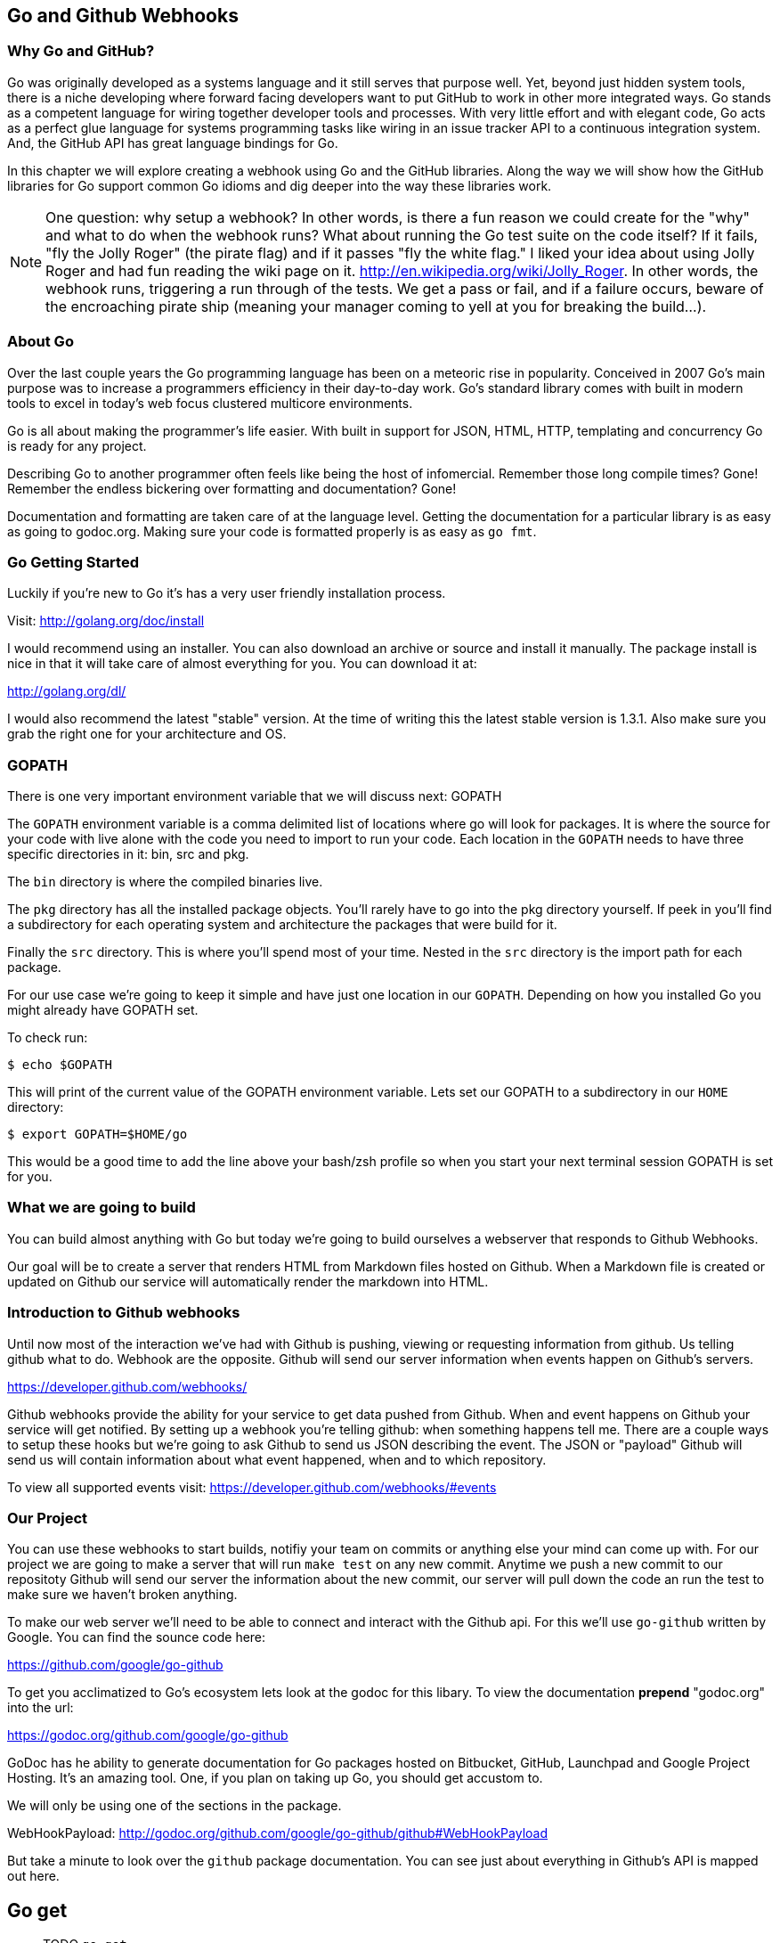 == Go and Github Webhooks

=== Why Go and GitHub?

Go was originally developed as a systems language and it still serves
that purpose well. Yet, beyond just hidden system tools, there is a
niche developing where forward facing developers want to put GitHub to
work in other more integrated ways. Go stands as a competent language
for wiring together developer tools and processes. With very little
effort and with elegant code, Go acts as a perfect glue language for
systems programming tasks like wiring in an issue tracker API to a
continuous integration system. And, the GitHub API has great language
bindings for Go.

In this chapter we will explore creating a webhook using Go and the
GitHub libraries. Along the way we will show how the GitHub libraries
for Go support common Go idioms and dig deeper into the way these
libraries work.

[NOTE]
One question: why setup a webhook? In other words, is there a fun
reason we could create for the "why" and what to do when the webhook
runs? What about running the Go test suite on the code itself? If it
fails, "fly the Jolly Roger" (the pirate flag) and if it passes "fly
the white flag." I liked your idea about using Jolly Roger and had fun
reading the wiki page on it. http://en.wikipedia.org/wiki/Jolly_Roger.
In other words, the webhook runs, triggering a run through of the
tests. We get a pass or fail, and if a failure occurs, beware of the
encroaching pirate ship (meaning your manager coming to yell at you
for breaking the build...).

=== About Go

Over the last couple years the Go programming language has been on a
meteoric rise in popularity. Conceived in 2007 Go's main purpose was
to increase a programmers efficiency in their day-to-day work. Go's
standard library comes with built in modern tools to excel in today's
web focus clustered multicore environments.

Go is all about making the programmer's life easier. With built in
support for JSON, HTML, HTTP, templating and concurrency Go is ready
for any project.

Describing Go to another programmer often feels like being the host of
infomercial. Remember those long compile times? Gone! Remember the
endless bickering over formatting and documentation? Gone!

Documentation and formatting are taken care of at the language level.
Getting the documentation for a particular library is as easy as going
to godoc.org. Making sure your code is formatted properly is as easy
as `go fmt`.

=== Go Getting Started

Luckily if you're new to Go it's has a very user friendly installation
process.

Visit: http://golang.org/doc/install

I would recommend using an installer. You can also download an archive
or source and install it manually. The package install is nice in that
it will take care of almost everything for you. You can download it
at:

http://golang.org/dl/

I would also recommend the latest "stable" version. At the time of
writing this the latest stable version is 1.3.1. Also make sure you
grab the right one for your architecture and OS.

=== GOPATH

There is one very important environment variable that we will discuss
next: GOPATH

The `GOPATH` environment variable is a comma delimited list of
locations where go will look for packages. It is where the source for
your code with live alone with the code you need to import to run your
code. Each location in the `GOPATH` needs to have three specific
directories in it: bin, src and pkg.

The `bin` directory is where the compiled binaries live.

The `pkg` directory has all the installed package objects. You'll
rarely have to go into the pkg directory yourself. If peek in you'll
find a subdirectory for each operating system and architecture the
packages that were build for it.

Finally the `src` directory. This is where you'll spend most of your
time. Nested in the `src` directory is the import path for each
package.

For our use case we're going to keep it simple and have just one
location in our `GOPATH`. Depending on how you installed Go you might
already have GOPATH set.

To check run:

[source,bash]
-----
$ echo $GOPATH
-----

This will print of the current value of the GOPATH environment
variable. Lets set our GOPATH to a subdirectory in our `HOME`
directory:

[source,bash]
-----
$ export GOPATH=$HOME/go
-----

This would be a good time to add the line above your bash/zsh profile
so when you start your next terminal session GOPATH is set for you.

=== What we are going to build

You can build almost anything with Go but today we're going to build
ourselves a webserver that responds to Github Webhooks.

Our goal will be to create a server that renders HTML from Markdown
files hosted on Github. When a Markdown file is created or updated on
Github our service will automatically render the markdown into HTML.

=== Introduction to Github webhooks

Until now most of the interaction we've had with Github is pushing,
viewing or requesting information from github. Us telling github what
to do. Webhook are the opposite. Github will send our server
information when events happen on Github's servers.

https://developer.github.com/webhooks/

Github webhooks provide the ability for your service to get data
pushed from Github. When and event happens on Github your service will
get notified. By setting up a webhook you're telling github: when
something happens tell me. There are a couple ways to setup these
hooks but we're going to ask Github to send us JSON describing the
event. The JSON or "payload" Github will send us will contain
information about what event happened, when and to which repository.

To view all supported events visit:
https://developer.github.com/webhooks/#events

=== Our Project

You can use these webhooks to start builds, notifiy your team on
commits or anything else your mind can come up with. For our project
we are going to make a server that will run `make test` on any new
commit. Anytime we push a new commit to our repositoty Github will
send our server the information about the new commit, our
server will pull down the code an run the test to make sure we haven't
broken anything.

To make our web server we'll need to be able to connect and interact
with the Github api. For this we'll use `go-github` written by Google.
You can find the sounce code here:

https://github.com/google/go-github

To get you acclimatized to Go's ecosystem lets look at the godoc for
this libary. To view the documentation **prepend** "godoc.org" into
the url:

https://godoc.org/github.com/google/go-github

GoDoc has he ability to generate documentation for Go packages hosted
on Bitbucket, GitHub, Launchpad and Google Project Hosting. It's an
amazing tool. One, if you plan on taking up Go, you should get
accustom to.

We will only be using one of the sections in the package.

WebHookPayload: http://godoc.org/github.com/google/go-github/github#WebHookPayload

But take a minute to look over the `github` package documentation. You
can see just about everything in Github's API is mapped out here.

## Go get

** TODO `go get`

=== Project structure

Time to start writing some Go code. Let setup our workspace so we can
get started.

The go tool is setup to work with open source software. When you
import packages into you actually use the public location of the
code in your code to import the package.

For example when we import Google's go-github package we will write:

```go
import "github.com/google/go-github"
```

The location of the package locally mirrors the package's location on
the public internet. Inside our `src` directory Google's go-github
package will be located in:


[source,bash]
-----
src/github.com/google/go-github
-----

As you can see go code's directory structure is intrinsically linked
to the public location of the code. Our project should do the same.
On Github create a new project call "gowebhooks". The URL for your
project should be 'http://github.com/{yourusername}/gowebhooks'.

[source,bash]
-----
src/github.com/jpoz/gowebhooks
-----

To create the directory we will run:

[source,bash]
-----
$ mkdir -p $GOPATH/src/github.com/{yourusername}/gowebhooks
-----

And move into our project directory:

[source,bash]
-----
$ cd $GOPATH/src/github.com/{yourusername}/gowebhooks
-----

Now lets talk about the structure of the files within our project
directory. We going to build a web server. We are going to keep it simple with
our project and keep all of our code in a single file (other than tests).

To create the structure above run the following commands:

[source,bash]
-----
$ touch gowebhooks.go
-----

Our `gowebhooks.go` file will have the code actually needed to startup our
server. To start lets make sure Go is installed properly and setup a
very simple webserver.

gowebhooks.go

[source,go]
-----
package gowebhooks

import (
	"fmt"
	"net/http"
)

func StartServer() error {
	publicFileServer := http.FileServer(http.Dir("./public"))
	http.Handle("/", publicFileServer)

	fmt.Println("Listening on 4567")
	return http.ListenAndServe(":4567", nil)
}
-----

This server will host all the files in './public'. Lets add a hello
file for testing purposes.

[source,bash]
-----
$ echo 'Hello from Go!' > public/hello
-----

Lets run our project to make sure we've got everything working. In our project
directory lets run:

[source,bash]
-----
$ go run gowebhooks.go
-----

Navigate your browser to http://localhost:4567/hello and you should
see a page greeting you.

<<<<<<< HEAD:chapter-05-go-and-webhooks.asciidoc
Give yourself a pat on the back, you just made your first Go server.

=== Receiving webhooks from Github

First step in receiving webhooks is turning them on at github.com.
Navigate to your gowebhooks repository on Github.

In the settings panel you'll find "Webhooks & Services". There you
should find a "Add Webhook" button. Click it and lets get started.

image::images/go-webhook.png[]

### Setting up a tunnel

To create our webhook we need to provide a "Payload URL". In this case
we're going to want github to send webhooks to our local computer.
Giving github "localhost" won't do us any good. Since we're not on the
same network as github's servers. We need a public address for our
local computer. To allow github to have connectivity to our local
computer we'll need to tunnel a public address to our local computer.

The Github documentation recommends "ngrok.com" for this task. Ngrok
runs a small daemon on our local machine that tunnels traffic back and
forth to a public address on their site. So any traffic that hits the
given unique address provided by ngrock will be proxied from ngrok.com
to our local machine. Visa versa, if we send anything to the daemon it
will be proxied to ngrok.com and sent by their servers.

To get ngrok install follow the instructions at
"https://ngrok.com/download". Or if you're a homebrew user:

[source, bash]
-----
brew install ngrok
-----

We want to proxy all traffic from port 80 (default http port) from
ngrok to our server's port locally, port 4567.

[NOTE]
Quick warning before we start up ngrok.
When we start ngrok port 4567 on our local machine will be accessible
to the **entire** internet. Sound a little scary but ngork gives us a
unique subdomain and we can always shutdown the daemon to close the
connection.

To start tunneling traffic run:

[source, bash]
-----
$ ngrok 4567
-----

You should see the tunnel starting up and tunnel status of "online".
Below that should be your unique ngrok url. The url should look
something like: http://1a2b3c4d.ngrok.com/hello

Leave ngrok running in a terminal window. In another terminal window
navigate back to your project directory and restart your server:

[source, bash]
-----
$ go run cmd/gowebhooks-server/gowebhooks.go
-----

Now navigate your browser to your unique ngrok url. You should see the
same page as when you connected to the sever locally.

### Setting the Payload URL

We can now tell Github where to send our webhooks. Go back to your
repository's "Add webhook" page and enter in your unique ngrok url
followed by `/webhook`. For me that's: `http://1a2b3c4d.ngrok.com/webhook`.

Make sure the content type is `application/json` and set the secret to
something you'll remember. Something like: "DangerZone". We'll just be
working with push events. So you can leave "Just the push event"
selected. Click "Add webhook" to save your settings.

image::images/go-webhook-payload-url.png[]

==== Setting up our webhooks endpoint

We now have connectivity to Github and Github has the ability to POST to us. Now we need to decide what we want to do with the information Github gives us.

We have our `helloHandler` now lets build our `webhookHandler`.

We will need to do a few things in our `webhookHandler`

1. Check what type of Event we're getting from Github.
2. Read the body of JSON in the request.
3. Parse the JSON into something Go can use.
4. Pass the parsed JSON on to something that can run the tests.

Below is the entire `server.go`. Notice it has some lines commented out.

Those lines will be explained later.

[source, go]
----
package main

import (
	"bytes"
	"encoding/json"
	"fmt"
	"io/ioutil"
	"log"
	"net/http"
	"os"
	"os/exec"

	"code.google.com/p/goauth2/oauth"
	"github.com/google/go-github/github"
)

var accessToken = os.Getenv("GITHUB_ACCESS_TOKEN")
var t = &oauth.Transport{
	Token: &oauth.Token{AccessToken: accessToken},
}
var client = github.NewClient(t.Client())

func webhookHandler(w http.ResponseWriter, r *http.Request) {
	eventType := r.Header.Get("X-GitHub-Event")
	log.Printf("Received: %s event", eventType)

	if eventType != "push" {
		return
	}

	body, err := ioutil.ReadAll(r.Body)
	if err != nil {
		fmt.Println(err)
		return
	}

	payload := github.WebHookPayload{}
	json.Unmarshal(body, &payload)

	go func() {
		buffer, err := RunMakeTest(payload)
		if err != nil {
			fmt.Println(err)
			return
		}

		err = CommentOutput(payload, buffer)
		if err != nil {
			fmt.Println(err)
			return
		}
		log.Printf("Commented on: %s", *payload.HeadCommit.ID)
	}()

	fmt.Fprintf(w, "OK")
	log.Printf("Responded: OK")
}

func RunMakeTest(payload github.WebHookPayload) (*bytes.Buffer, error) {
	buffer := bytes.NewBuffer([]byte{})
	tempDir, _ := ioutil.TempDir("/tmp", "gowebhooks")

	giturl := *payload.Repo.GitURL
	gitref := *payload.HeadCommit.ID

	var commands [3]*exec.Cmd

	cloneCmd := exec.Command("git", "clone", giturl, tempDir)

	checkoutCmd := exec.Command("git", "checkout", "-b", gitref, gitref)
	checkoutCmd.Dir = tempDir

	makeTestCmd := exec.Command("make", "test")
	makeTestCmd.Dir = tempDir

	commands[0] = cloneCmd
	commands[1] = checkoutCmd
	commands[2] = makeTestCmd

	for _, cmd := range commands {
		buffer.WriteString(fmt.Sprintf("\n%s\n", cmd.Args))
		cmdOutput, err := cmd.CombinedOutput()
		buffer.Write(cmdOutput)
		if err != nil {
			return buffer, err
		}
	}

	return buffer, nil
}

func CommentOutput(payload github.WebHookPayload, output *bytes.Buffer) error {
	owner := *payload.Repo.Owner.Name
	repo := *payload.Repo.Name
	gitref := *payload.HeadCommit.ID

	commentBody := bytes.NewBufferString("Created by gowebhooks!")
	commentBody.WriteString("\n```")
	commentBody.Write(output.Bytes())
	commentBody.WriteString("```")

	commentBodyString := commentBody.String()

	comment := &github.RepositoryComment{
		Body: &commentBodyString,
	}

	_, _, err := client.Repositories.CreateComment(owner, repo, gitref, comment)
	return err
}

func main() {
	publicFileServer := http.FileServer(http.Dir("./public"))
	http.Handle("/", publicFileServer)
	http.HandleFunc("/webhook", webhookHandler)

	fmt.Println("Listening on 4567")
	err := http.ListenAndServe(":4567", nil)
	fmt.Println(err)
}
----

### Key take aways for gowebhooks.go

#### Handler arguments

In Go you can pass functions as arguments. In the `StartServer` function
we're passing the `webhookHandler` function as the second argument. We
can do this because the function conforms to the method signature defined
in `http.HandleFunc`.

If `webhookHandler` did not take a `http.ResponseWriter` as the first
argument and a `*http.Request` as the second argument we would get a
compilation error.

The `http.ResponseWriter` is used to respond and how `webhookHandler`
sends information back to Github. The ResponseWriter conforms to the
io.Writer interface. We'll go over interfaces a bit more later,
but conforming to the io.Writer interface basically means
`http.ResponseWriter` has a `Write(byte)` function.

We will use the Fprintf function in the 'fmt' package (which takes a
`io.Writer` as its first argument) to write back to Github.

The `http.Request` holds all the information Github posted over to us.

[NOTE]
For more information on the net/http package: http://golang.org/pkg/net/http/

#### io/ioutil

The `io/ioutil` package defines a bunch of helpful functions to deal
with files and other io objects. In `server.go` the package is used
to read the JSON body sent from Github so it can be parsed.

#### JSON parsing

JSON is built into the standard Go library via the `encoding/json`
package. To decode JSON you first declare what type of data you're
expecting. This is usually done by defining a struct with "tags" to
define the JSON the struct will be populated by.

The `github.com/google/github-go` package has already defined a struct
that can be populated by a webhook payload.

Look at the godoc for the WebHookPayload struct:

[soruce,go]
----
type WebHookPayload struct {
    After      *string         `json:"after,omitempty"`
    Before     *string         `json:"before,omitempty"`
    Commits    []WebHookCommit `json:"commits,omitempty"`
    Compare    *string         `json:"compare,omitempty"`
    Created    *bool           `json:"created,omitempty"`
    Deleted    *bool           `json:"deleted,omitempty"`
    Forced     *bool           `json:"forced,omitempty"`
    HeadCommit *WebHookCommit  `json:"head_commit,omitempty"`
    Pusher     *User           `json:"pusher,omitempty"`
    Ref        *string         `json:"ref,omitempty"`
    Repo       *Repository     `json:"repository,omitempty"`
}
----

https://godoc.org/github.com/google/go-github/github#WebHookPayload

Each field on the struct has a "struct tag" that maps the JSON key to
the field in the Go struct. For example the `Repo` field in the Go struct
will be populated with the `repository` key's value in the JSON. Each
tag also has `omitempty` which will omit the field if the value is
empty.

#### Type of Payload

You also need to check it what type of Event Github has sent us. This
information is held in the "X-GitHub-Event" header in the `Request` object.

The `http.Request` Header has a `Get` function to access header
values.

[source,go]
-----
eventHeader := r.Header.Get("X-GitHub-Event")
-----

## Defining GithubProject struct



[source, go]
----
package gowebhooks

import (
	"io/ioutil"
	"log"
	"os/exec"

	"github.com/google/go-github/github"
)

type GithubProject struct {
	payload github.WebHookPayload
}

func (gh GithubProject) Download() (tempDir string, err error) {
	tempDir, _ = ioutil.TempDir("/tmp", "gowebhooks")
	log.Printf("Downloading to %s", tempDir)

	giturl := *gh.payload.Repo.GitURL
	gitref := *gh.payload.HeadCommit.ID

	cloneCmd := exec.Command("git", "clone", giturl, tempDir)
	output, _, err := RunAndCaptureCmd(cloneCmd)

	// Print output of git clone
	log.Printf("%s\n", output)

  // If the command errored return err and exit from Download function
	if err != nil {
		return tempDir, err
	}

	checkoutCmd := exec.Command("git", "checkout", "-b", gitref, gitref)
	checkoutCmd.Dir = tempDir
	output, _, err = RunAndCaptureCmd(checkoutCmd)

	log.Printf("%s\n", output)
	return tempDir, err
}

func (gh GithubProject) Details() RemoteProjectDetails {
	return RemoteProjectDetails{
		*gh.payload.Repo.Name,
		*gh.payload.HeadCommit.ID,
		*gh.payload.HeadCommit.Message,
	}
}
----

== Makefile

Haven't heard of a Makefile? Don't worry, you've probably already used them and
had no idea. Ever type `make install` while going through a tutorial? Well that's
you running the "install" target with the Make utility.

Makefiles are simple in their structure.

* A target
* The dependencies of that target
* System command(s) to build that target

[source]
-----
target: dependencies
[tab] system command(s)
-----

For our project we're going to make two targets: run and test

The `run` target will startup our web server. We will also make this the first
target. This will make the `run` target the default, allowing us to just call
`make` to startup our server

The second target, `test`, will run our test suite.

Both the `run` and the `test` targets do not output files. This makes them both
phony targets. We need to make sure the Make utility know this. If we did not
mark them as phony targets and had a file named "run", our make task would never
be able to run.

[source,Makefile]
-----
.PHONY: run test
run:
	go run cmd/gowebhooks-server/main.go
test:
	go test
-----

[NOTE]
The space before each system command must be a **tab** characters. Make sure
your editor isn't turning tabs into spaces.

# THOUGHTS
* More comments in code?
* Level of Go knowledge?
* Less files? Larger files?


